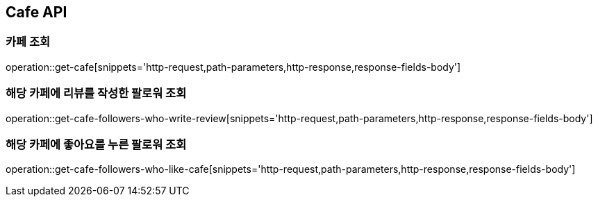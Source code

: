 [[Cafe-API]]
== Cafe API

[[Get-Cafe]]
=== 카페 조회

operation::get-cafe[snippets='http-request,path-parameters,http-response,response-fields-body']

[[Get-Cafe-Followers-Who-Write-Review]]
=== 해당 카페에 리뷰를 작성한 팔로워 조회

operation::get-cafe-followers-who-write-review[snippets='http-request,path-parameters,http-response,response-fields-body']

[[Get-Cafe-Followers-Who-Like-Cafe]]
=== 해당 카페에 좋아요를 누른 팔로워 조회

operation::get-cafe-followers-who-like-cafe[snippets='http-request,path-parameters,http-response,response-fields-body']
